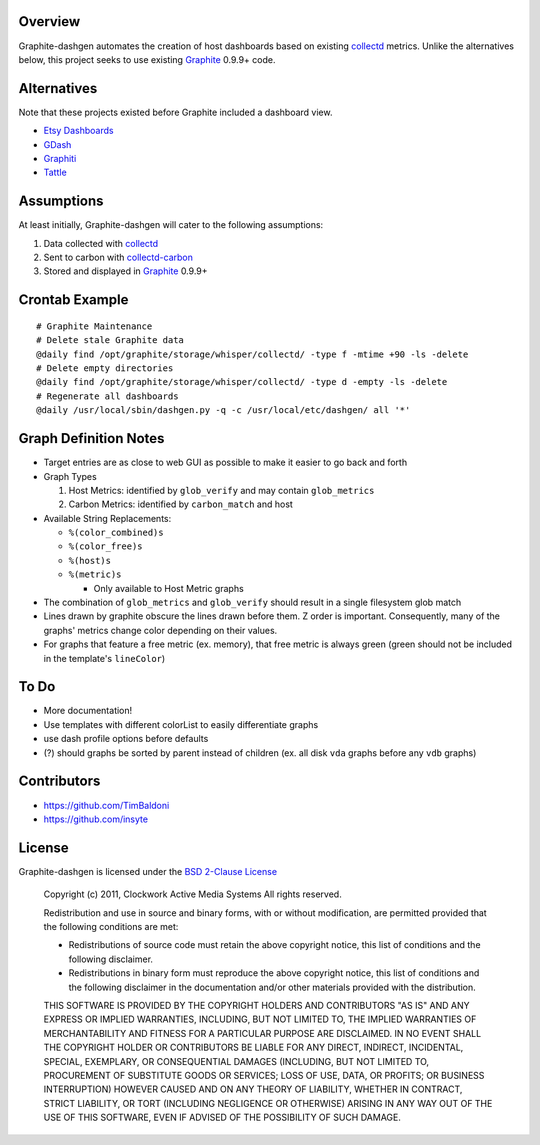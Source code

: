 Overview
----------------------

Graphite-dashgen automates the creation of host dashboards based on existing
collectd_ metrics. Unlike the alternatives below,
this project seeks to use existing Graphite_ 0.9.9+ code.

.. _collectd: http://www.collectd.org/
.. _Graphite: http://graphite.wikidot.com/

Alternatives
----------------------

Note that these projects existed before Graphite included a dashboard view.

- `Etsy Dashboards <https://github.com/etsy/dashboard>`_
- `GDash <https://github.com/ripienaar/gdash>`_
- `Graphiti <https://github.com/paperlesspost/graphiti>`_
- `Tattle <https://github.com/wayfair/Graphite-Tattle>`_

Assumptions
----------------------

At least initially, Graphite-dashgen will cater to the following assumptions:

1. Data collected with collectd_
2. Sent to carbon with collectd-carbon_
3. Stored and displayed in Graphite_ 0.9.9+

.. _collectd-carbon: https://github.com/indygreg/collectd-carbon

Crontab Example
----------------------

::

    # Graphite Maintenance
    # Delete stale Graphite data
    @daily find /opt/graphite/storage/whisper/collectd/ -type f -mtime +90 -ls -delete
    # Delete empty directories
    @daily find /opt/graphite/storage/whisper/collectd/ -type d -empty -ls -delete
    # Regenerate all dashboards
    @daily /usr/local/sbin/dashgen.py -q -c /usr/local/etc/dashgen/ all '*'

Graph Definition Notes
----------------------

- Target entries are as close to web GUI as possible to make it easier to go
  back and forth

- Graph Types

  1. Host Metrics: identified by ``glob_verify`` and may contain
     ``glob_metrics``
  2. Carbon Metrics: identified by ``carbon_match`` and host

- Available String Replacements:

  - ``%(color_combined)s``
  - ``%(color_free)s``
  - ``%(host)s``
  - ``%(metric)s``

    - Only available to Host Metric graphs

- The combination of ``glob_metrics`` and ``glob_verify`` should result in a
  single filesystem glob match

- Lines drawn by graphite obscure the lines drawn before them. Z order is
  important. Consequently, many of the graphs' metrics change color depending
  on their values.

- For graphs that feature a free metric (ex. memory), that free metric is
  always green (green should not be included in the template's ``lineColor``)

To Do
----------------------

- More documentation!
- Use templates with different colorList to easily differentiate graphs
- use dash profile options before defaults
- (?) should graphs be sorted by parent instead of children (ex. all disk
  ``vda`` graphs before any ``vdb`` graphs)

Contributors
----------------------

- https://github.com/TimBaldoni
- https://github.com/insyte

License
----------------------

Graphite-dashgen is licensed under the `BSD 2-Clause License
<http://www.opensource.org/licenses/BSD-2-Clause>`_

    Copyright (c) 2011, Clockwork Active Media Systems
    All rights reserved.

    Redistribution and use in source and binary forms, with or without
    modification, are permitted provided that the following conditions are met:

    - Redistributions of source code must retain the above copyright notice,
      this list of conditions and the following disclaimer.
    - Redistributions in binary form must reproduce the above copyright notice,
      this list of conditions and the following disclaimer in the documentation
      and/or other materials provided with the distribution.

    THIS SOFTWARE IS PROVIDED BY THE COPYRIGHT HOLDERS AND CONTRIBUTORS "AS IS"
    AND ANY EXPRESS OR IMPLIED WARRANTIES, INCLUDING, BUT NOT LIMITED TO, THE
    IMPLIED WARRANTIES OF MERCHANTABILITY AND FITNESS FOR A PARTICULAR PURPOSE
    ARE DISCLAIMED. IN NO EVENT SHALL THE COPYRIGHT HOLDER OR CONTRIBUTORS BE
    LIABLE FOR ANY DIRECT, INDIRECT, INCIDENTAL, SPECIAL, EXEMPLARY, OR
    CONSEQUENTIAL DAMAGES (INCLUDING, BUT NOT LIMITED TO, PROCUREMENT OF
    SUBSTITUTE GOODS OR SERVICES; LOSS OF USE, DATA, OR PROFITS; OR BUSINESS
    INTERRUPTION) HOWEVER CAUSED AND ON ANY THEORY OF LIABILITY, WHETHER IN
    CONTRACT, STRICT LIABILITY, OR TORT (INCLUDING NEGLIGENCE OR OTHERWISE)
    ARISING IN ANY WAY OUT OF THE USE OF THIS SOFTWARE, EVEN IF ADVISED OF THE
    POSSIBILITY OF SUCH DAMAGE.
